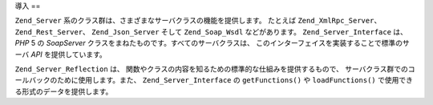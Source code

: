 .. EN-Revision: none
.. _zend.server.introduction:

導入
==

``Zend_Server`` 系のクラス群は、さまざまなサーバクラスの機能を提供します。
たとえば ``Zend_XmlRpc_Server``\ 、 ``Zend_Rest_Server``\ 、 ``Zend_Json_Server`` そして
``Zend_Soap_Wsdl`` などがあります。 ``Zend_Server_Interface`` は、 *PHP* 5 の *SoapServer*
クラスをまねたものです。すべてのサーバクラスは、
このインターフェイスを実装することで標準のサーバ *API* を提供しています。

``Zend_Server_Reflection`` は、
関数やクラスの内容を知るための標準的な仕組みを提供するもので、
サーバクラス群でのコールバックのために使用します。また、 ``Zend_Server_Interface`` の
``getFunctions()`` や ``loadFunctions()`` で使用できる形式のデータを提供します。


